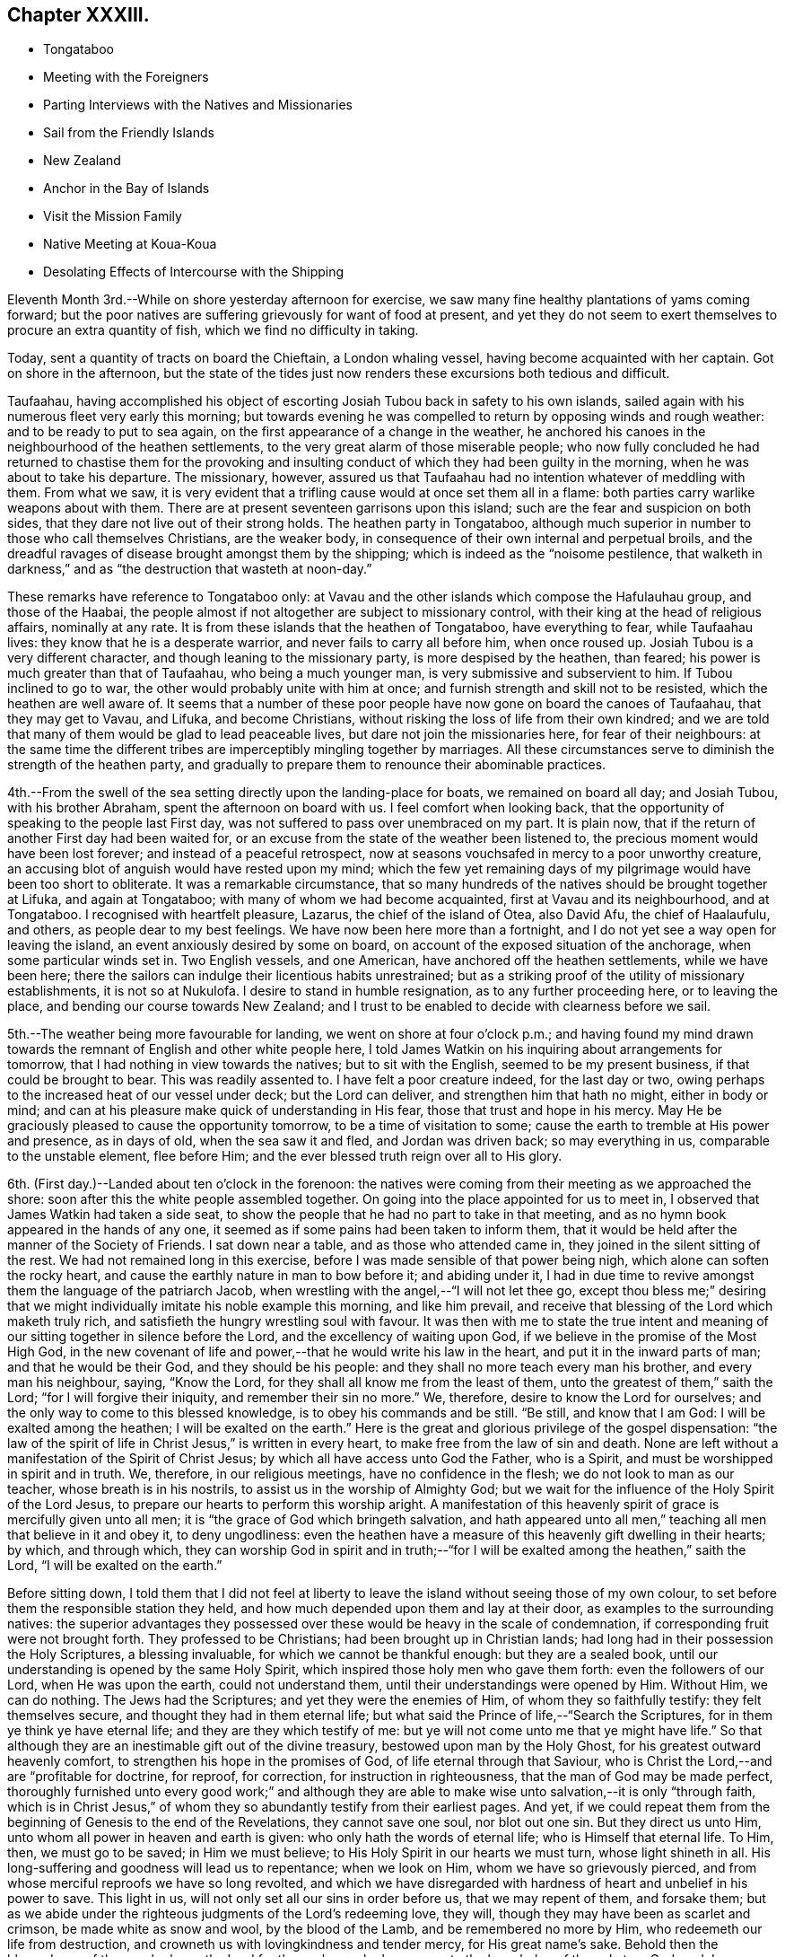 == Chapter XXXIII.

[.chapter-synopsis]
* Tongataboo
* Meeting with the Foreigners
* Parting Interviews with the Natives and Missionaries
* Sail from the Friendly Islands
* New Zealand
* Anchor in the Bay of Islands
* Visit the Mission Family
* Native Meeting at Koua-Koua
* Desolating Effects of Intercourse with the Shipping

Eleventh Month 3rd.--While on shore yesterday afternoon for exercise,
we saw many fine healthy plantations of yams coming forward;
but the poor natives are suffering grievously for want of food at present,
and yet they do not seem to exert themselves to procure an extra quantity of fish,
which we find no difficulty in taking.

Today, sent a quantity of tracts on board the Chieftain, a London whaling vessel,
having become acquainted with her captain.
Got on shore in the afternoon,
but the state of the tides just now renders these excursions both tedious and difficult.

Taufaahau, having accomplished his object of escorting
Josiah Tubou back in safety to his own islands,
sailed again with his numerous fleet very early this morning;
but towards evening he was compelled to return by opposing winds and rough weather:
and to be ready to put to sea again, on the first appearance of a change in the weather,
he anchored his canoes in the neighbourhood of the heathen settlements,
to the very great alarm of those miserable people;
who now fully concluded he had returned to chastise them for the provoking
and insulting conduct of which they had been guilty in the morning,
when he was about to take his departure.
The missionary, however,
assured us that Taufaahau had no intention whatever of meddling with them.
From what we saw,
it is very evident that a trifling cause would at once set them all in a flame:
both parties carry warlike weapons about with them.
There are at present seventeen garrisons upon this island;
such are the fear and suspicion on both sides,
that they dare not live out of their strong holds.
The heathen party in Tongataboo,
although much superior in number to those who call themselves Christians,
are the weaker body, in consequence of their own internal and perpetual broils,
and the dreadful ravages of disease brought amongst them by the shipping;
which is indeed as the "`noisome pestilence,
that walketh in darkness,`" and as "`the destruction that wasteth at noon-day.`"

These remarks have reference to Tongataboo only:
at Vavau and the other islands which compose the Hafulauhau group,
and those of the Haabai,
the people almost if not altogether are subject to missionary control,
with their king at the head of religious affairs, nominally at any rate.
It is from these islands that the heathen of Tongataboo, have everything to fear,
while Taufaahau lives: they know that he is a desperate warrior,
and never fails to carry all before him, when once roused up.
Josiah Tubou is a very different character, and though leaning to the missionary party,
is more despised by the heathen, than feared;
his power is much greater than that of Taufaahau, who being a much younger man,
is very submissive and subservient to him.
If Tubou inclined to go to war, the other would probably unite with him at once;
and furnish strength and skill not to be resisted, which the heathen are well aware of.
It seems that a number of these poor people have
now gone on board the canoes of Taufaahau,
that they may get to Vavau, and Lifuka, and become Christians,
without risking the loss of life from their own kindred;
and we are told that many of them would be glad to lead peaceable lives,
but dare not join the missionaries here, for fear of their neighbours:
at the same time the different tribes are imperceptibly mingling together by marriages.
All these circumstances serve to diminish the strength of the heathen party,
and gradually to prepare them to renounce their abominable practices.

4th.--From the swell of the sea setting directly upon the landing-place for boats,
we remained on board all day; and Josiah Tubou, with his brother Abraham,
spent the afternoon on board with us.
I feel comfort when looking back,
that the opportunity of speaking to the people last First day,
was not suffered to pass over unembraced on my part.
It is plain now, that if the return of another First day had been waited for,
or an excuse from the state of the weather been listened to,
the precious moment would have been lost forever; and instead of a peaceful retrospect,
now at seasons vouchsafed in mercy to a poor unworthy creature,
an accusing blot of anguish would have rested upon my mind;
which the few yet remaining days of my pilgrimage would
have been too short to obliterate.
It was a remarkable circumstance,
that so many hundreds of the natives should be brought together at Lifuka,
and again at Tongataboo; with many of whom we had become acquainted,
first at Vavau and its neighbourhood, and at Tongataboo.
I recognised with heartfelt pleasure, Lazarus, the chief of the island of Otea,
also David Afu, the chief of Haalaufulu, and others, as people dear to my best feelings.
We have now been here more than a fortnight,
and I do not yet see a way open for leaving the island,
an event anxiously desired by some on board,
on account of the exposed situation of the anchorage, when some particular winds set in.
Two English vessels, and one American, have anchored off the heathen settlements,
while we have been here;
there the sailors can indulge their licentious habits unrestrained;
but as a striking proof of the utility of missionary establishments,
it is not so at Nukulofa.
I desire to stand in humble resignation, as to any further proceeding here,
or to leaving the place, and bending our course towards New Zealand;
and I trust to be enabled to decide with clearness before we sail.

5th.--The weather being more favourable for landing,
we went on shore at four o`'clock p.m.;
and having found my mind drawn towards the
remnant of English and other white people here,
I told James Watkin on his inquiring about arrangements for tomorrow,
that I had nothing in view towards the natives; but to sit with the English,
seemed to be my present business, if that could be brought to bear.
This was readily assented to.
I have felt a poor creature indeed, for the last day or two,
owing perhaps to the increased heat of our vessel under deck; but the Lord can deliver,
and strengthen him that hath no might, either in body or mind;
and can at his pleasure make quick of understanding in His fear,
those that trust and hope in his mercy.
May He be graciously pleased to cause the opportunity tomorrow,
to be a time of visitation to some; cause the earth to tremble at His power and presence,
as in days of old, when the sea saw it and fled, and Jordan was driven back;
so may everything in us, comparable to the unstable element, flee before Him;
and the ever blessed truth reign over all to His glory.

6th. (First day.)--Landed about ten o`'clock in the forenoon:
the natives were coming from their meeting as we approached the shore:
soon after this the white people assembled together.
On going into the place appointed for us to meet in,
I observed that James Watkin had taken a side seat,
to show the people that he had no part to take in that meeting,
and as no hymn book appeared in the hands of any one,
it seemed as if some pains had been taken to inform them,
that it would be held after the manner of the Society of Friends.
I sat down near a table, and as those who attended came in,
they joined in the silent sitting of the rest.
We had not remained long in this exercise,
before I was made sensible of that power being nigh,
which alone can soften the rocky heart,
and cause the earthly nature in man to bow before it; and abiding under it,
I had in due time to revive amongst them the language of the patriarch Jacob,
when wrestling with the angel,--"`I will not let thee go,
except thou bless me;`" desiring that we might
individually imitate his noble example this morning,
and like him prevail, and receive that blessing of the Lord which maketh truly rich,
and satisfieth the hungry wrestling soul with favour.
It was then with me to state the true intent and meaning of
our sitting together in silence before the Lord,
and the excellency of waiting upon God,
if we believe in the promise of the Most High God,
in the new covenant of life and power,--that he would write his law in the heart,
and put it in the inward parts of man; and that he would be their God,
and they should be his people: and they shall no more teach every man his brother,
and every man his neighbour, saying, "`Know the Lord,
for they shall all know me from the least of them,
unto the greatest of them,`" saith the Lord; "`for I will forgive their iniquity,
and remember their sin no more.`"
We, therefore, desire to know the Lord for ourselves;
and the only way to come to this blessed knowledge, is to obey his commands and be still.
"`Be still, and know that I am God: I will be exalted among the heathen;
I will be exalted on the earth.`"
Here is the great and glorious privilege of the gospel dispensation:
"`the law of the spirit of life in Christ Jesus,`" is written in every heart,
to make free from the law of sin and death.
None are left without a manifestation of the Spirit of Christ Jesus;
by which all have access unto God the Father, who is a Spirit,
and must be worshipped in spirit and in truth.
We, therefore, in our religious meetings, have no confidence in the flesh;
we do not look to man as our teacher, whose breath is in his nostrils,
to assist us in the worship of Almighty God;
but we wait for the influence of the Holy Spirit of the Lord Jesus,
to prepare our hearts to perform this worship aright.
A manifestation of this heavenly spirit of grace is mercifully given unto all men;
it is "`the grace of God which bringeth salvation,
and hath appeared unto all men,`" teaching all men that believe in it and obey it,
to deny ungodliness:
even the heathen have a measure of this heavenly gift dwelling in their hearts; by which,
and through which,
they can worship God in spirit and in truth;--"`for I
will be exalted among the heathen,`" saith the Lord,
"`I will be exalted on the earth.`"

Before sitting down,
I told them that I did not feel at liberty to leave the
island without seeing those of my own colour,
to set before them the responsible station they held,
and how much depended upon them and lay at their door,
as examples to the surrounding natives:
the superior advantages they possessed over these would
be heavy in the scale of condemnation,
if corresponding fruit were not brought forth.
They professed to be Christians; had been brought up in Christian lands;
had long had in their possession the Holy Scriptures, a blessing invaluable,
for which we cannot be thankful enough: but they are a sealed book,
until our understanding is opened by the same Holy Spirit,
which inspired those holy men who gave them forth: even the followers of our Lord,
when He was upon the earth, could not understand them,
until their understandings were opened by Him.
Without Him, we can do nothing.
The Jews had the Scriptures; and yet they were the enemies of Him,
of whom they so faithfully testify: they felt themselves secure,
and thought they had in them eternal life;
but what said the Prince of life,--"`Search the Scriptures,
for in them ye think ye have eternal life; and they are they which testify of me:
but ye will not come unto me that ye might have life.`"
So that although they are an inestimable gift out of the divine treasury,
bestowed upon man by the Holy Ghost, for his greatest outward heavenly comfort,
to strengthen his hope in the promises of God, of life eternal through that Saviour,
who is Christ the Lord,--and are "`profitable for doctrine, for reproof, for correction,
for instruction in righteousness, that the man of God may be made perfect,
thoroughly furnished unto every good work;`" and although they are
able to make wise unto salvation,--it is only "`through faith,
which is in Christ Jesus,`" of whom they so abundantly testify from their earliest pages.
And yet,
if we could repeat them from the beginning of Genesis to the end of the Revelations,
they cannot save one soul, nor blot out one sin.
But they direct us unto Him, unto whom all power in heaven and earth is given:
who only hath the words of eternal life; who is Himself that eternal life.
To Him, then, we must go to be saved; in Him we must believe;
to His Holy Spirit in our hearts we must turn, whose light shineth in all.
His long-suffering and goodness will lead us to repentance; when we look on Him,
whom we have so grievously pierced,
and from whose merciful reproofs we have so long revolted,
and which we have disregarded with hardness of heart and unbelief in his power to save.
This light in us, will not only set all our sins in order before us,
that we may repent of them, and forsake them;
but as we abide under the righteous judgments of the Lord`'s redeeming love, they will,
though they may have been as scarlet and crimson, be made white as snow and wool,
by the blood of the Lamb, and be remembered no more by Him,
who redeemeth our life from destruction,
and crowneth us with lovingkindness and tender mercy, for His great name`'s sake.
Behold then the blessedness of those, who know the Lord for themselves;
who have come to the knowledge of the only true God, and Jesus Christ whom he hath sent,
by believing in the power of the Holy Spirit,
and sitting under its heavenly teachings:--"`this is life eternal.`"

The foregoing, although but a part, contains I believe,
the substance of the whole I had to say to them.
We remained on shore until sunset,
by which time the water had arisen high enough
to allow our boat to come close to the shore.

7th.--Fixed with James Watkin to visit Fakafonua the heathen chief, tomorrow,
in his own fortress of Maofanga.

8th.--Landed early, and called upon James Watkin,
who accompanied Charles and myself to Maofanga; the sun was very hot,
and having little or no shelter, the walk was very fatiguing,
though the distance is comparatively short.
On reaching the fortress, we found the entrance closely blocked up;
and the keeper inside could not be prevailed upon to open to us,
declaring that Fakafonua was on board the American ship,
which we afterwards found to be correct.
James Watkin returned with us on board; and on canvassing the subject over,
he advised me not to attempt another visit.
I did not however feel satisfied, or as if I had done all that might be done,
without making further trial;
and proposed to James Watkin our endeavouring to fix a time with the chief for my coming,
if that could be accomplished,
by sending a confidential person over for the special purpose of doing it.
We landed in the evening, and after some inquiry, Nathan a nephew of the king,
was fixed upon to arrange the business altogether.

9th.--Nathan having fulfilled his engagement, came off to us at an early hour, to say,
that he had been to Maofanga,
and succeeded in getting into the fortress from a bush entrance;
but could obtain no tidings whatever of Fakafonua.
On considering the matter I concluded to land after breakfast,
and inquire whether there were any other places whither we could go,
which was done accordingly.
James Watkin said that the natives residing to the westward,
came to the meeting at Nukulofa,
and that the few heathens towards the other side of the island,
were scattered at distances too considerable for us to attempt to go in search of them.
With me, however, there yet remained something to be done;
and I believed it safest for me to tell James Watkin,
that notwithstanding the trouble already incurred,
and the disappointment we had witnessed, I should like to go again to Maofanga,
and if our object again failed, as regarded seeing Fakafonua,
I believed that I should then have done what I could.
It was not a pleasant task to tell James Watkin this,
as I knew he was very averse to having any thing further to do with this man: I believe,
however, he saw that I was bent upon going again to Maofanga,
and kindly agreed to make another trial to accomplish what I had in view.

On reaching the fortress we found the entrance blocked up as before;
but James Watkin proposed that we should try another passage, more private,
which he had got a hint of: this we reached at last, and found it open,
but so narrow that only one person could pass through at a time.
We soon met with a native who told us the chief was there;
and having obtained directions to his house, a short walk brought us to the place,
where we found seven or eight American sailors hanging about.
It was not long before Fakafonua himself made his appearance.
Having seen him on board the Henry Freeling,
we were not altogether strangers to each other.
I took a seat on a log at his right hand,
and the natives took their stations upon the floor,
with the American sailors and some others.
James Watkin entered into conversation with the chief,
while I endeavoured to keep my mind retired in a waiting frame.

At length I requested that Fakafonua might be told,
that I had been among many of the islands in the Pacific Ocean
with glad tidings of great joy to their inhabitants,
and I was not satisfied to leave Tongataboo,
without giving him a like opportunity with others to repent and believe the gospel:
believing that it was not too late for him to be saved,
if the terms of offered mercy were accepted on his part;
for the Almighty Creator of man would have all to be saved,
and that He had provided the means, that all might repent and live,
by his Son Jesus Christ, the light of whose Holy Spirit shineth in every heart.
I was fully persuaded, that at times he had known something of this light in himself,
which had shined upon and shown him his sinful state and condition,
and which had reproved him, and convinced him of his evil deeds;
and though in his wickedness and hardness of heart he had
rejected and resisted the strivings of the Holy Spirit,
grieved it, and wounded it,
yet a day would overtake him at last when its
convictions would be too heavy for him to bear.
"`The spirit of a man may sustain his infirmities,
but a wounded spirit who can bear?`" I exhorted and entreated him for some time,
to repent, believe, and obey the gospel;
to turn to the light of Christ Jesus in his own heart, follow it, and live;
he would then no longer walk in darkness, but in the light of life.
Fakafonua interrupted me once or twice to express his thanks; and when I stopped,
he told James Watkin again to thank me, and said, '`I know very well it is true.
I have thought of these things, and understand,
and am convinced that it is better to be a Christian; but I can never be one,
I am too great a sinner to be saved:
I must remain as I am.`' I told James Watkin to tell him,
that as he knew and understood these things,
his condemnation would be greater on that account;
and certainly his destruction would be of himself.

James Watkin then said he thought I had better speak to the sailors,
who sat and listened with great attention, I replied,
'`there is no occasion for that,--they know very well.`' James Watkin replied,
'`he thought they did not.`' '`Yes,`' said I, '`there is not one of them, but knows very well,
that he ought to fear God; and knows when he commits sin, and that he ought not to do it,
for that which may be known of God, is manifest in man:
He hath showed it unto him.`' Afterwards I found my mind drawn towards these men,
and I was strengthened to declare the Truth among them as it is in Jesus.

We then took leave of this poor benighted heathen chief,
who with his people thanked me and shook hands very kindly;
and I believe we parted better friends than we met.
We were offered the juice of the coconut, and the stupifying kava,
both which were declined.
Although nothing may come of this visit, yet it is not for me to calculate upon results,
but to leave them.
I felt relieved, and rejoiced that I had made the effort;
and I believe that James Watkin was not sorry at having accompanied me on this errand,
now that it was well over.
On looking round, my way seemed now clear for leaving the island,
and before reaching the mission-house, I told James Watkin and Charles,
that I knew of nothing to prevent our sailing on the following day.
We called upon Thomas Wellard and his wife,
and found their luggage could be embarked in the afternoon,
and that they had kept themselves in readiness
to leave their habitation at a short notice.

We returned on board before dinner, and informed Captain Keen,
that all things would be ready with us, for leaving the roads of Nukulofa tomorrow.
In the afternoon we collected our linen, etc., from the shore,
and took leave of James Watkin`'s family,
he himself intending to be on board at the time of our departure.
Isaackee the pilot, was agreed with to conduct us into open water,
and we bade a last farewell to a mass of the poor natives, men, women and children,
who had crowded to the spot of embarkation, having learned probably from the pilot,
that we were about to leave their shores finally.

10th.--Our decks were crowded at an early hour with the natives,
bringing vegetables and fowls,
and a collection of their war clubs and other implements of destruction,
which we rejoiced to take out of their hands.
The morning was, for the first time since arriving at Tongataboo, calm and cloudy.
It afforded, however, an opportunity for the natives to dispose of what they had,
which the usual trade-wind would wholly have prevented,
as they must have hurried out of the vessel on our beginning to move.
James Watkin and our passengers came on board before eight o`'clock;
but the forenoon proving showery, and windless,
there seemed no probability of our getting off to sea.
James Watkin returned to the shore, intending to come off again tomorrow morning,
to see us under weigh; but at three o`'clock p.m., the clouds began to disperse:
a signal was made forthwith for the pilot,
and a nimble native dispatched to the mission-house to state that we were about to sail.

By the time the last anchor was up, the parties were on board;
and leaving the last of the Friendly Islands, (though not the least of them,
as an object of our tender solicitude and regard,) we steered
through the wide spreading reefs towards the open ocean.
James Watkin accompanied us a considerable distance,
until the shore of Nukulofa could be but dimly seen;
but however painful the task of separating, the moment was come for it to be done.
We waved to each other, while our movements could be seen in the twilight;
and I believe we parted with sincere regret on both sides.
If I mistake not, we can mutually acknowledge--'`though lost to sight,
to memory dear.`' The day beginning to close upon us, and the wind continuing light,
rendered it impracticable for the Henry Freeling to get
completely through the passage before dark,
when our faithful compass became as heretofore, the only guide remaining to us.
Our pilot, who had been at the mast-head for three hours looking out for the reefs,
left his post when the sun went down, wishing to be set at liberty,
in order to take up his lodging upon a small island at no great distance from us,
as he could not get back before morning to his own island of Tongataboo;
and if he had been compelled to continue on board until we had got completely out to sea,
which is the common usage,
it would have been too dark for him to have found the small island,
and he might have perished in his canoe, if the wind had got up strong.
He told us in broken English, but very intelligible,
'`Me no like go dead in canoe.`' This is the same man who ran no trifling risk
to gain us admittance into the heathen settlement at Mua.
He was of course well paid for his useful services,
and his request to leave us immediately granted.
Towards ten o`'clock p.m.,
the breeze freshening up we got nicely clear of the island of Tongataboo,
and its many lurking snares; and before midnight hauled round its most western point.

11th.--Stood to the south-west, close to the wind.
I stood resigned as to our destination, whether it should be New Holland or New Zealand,
and endeavoured to leave it to my heavenly Father to
dispose of us according to his own good pleasure;
believing if it was right for us to go to New Zealand, we should be enabled to fetch it,
though the wind was opposed to it at that time.

12th.--My mind is much weighed down this morning, with a load of exercise,
which none about me know of; and this is not a little aggravated, by an open avowal,
that nearly every one on board was in hopes we should not go to New Zealand.
It was suggested to my mind by the grand adversary,
that as the wind was unfavourable for New Zealand, we might safely keep away for Sydney,
in New South Wales, for which it blew sufficiently free.
But I was preserved from listening to this, and strengthened to conclude,
that it would be time enough for me to bear up when the distance was accomplished,
and no prospect remained of fetching the Bay of Islands.
Thus strengthened and supported, we held on our way.
Soon after this, the wind became more favourable;
but the current and leeway together had set us so far to the westward,
that it was deemed advisable to run still further to leeward
to make sure of escaping the Pilstart`'s and Nicholson`'s shoals.
This circumstance, to appearance,
would almost set aside the New Zealand question altogether.
When night came, our captain was so fearful of the shoals that the sails were reduced,
and the head of the vessel turned again towards Tongataboo: this was mortifying, though,
perhaps, the safest policy, notwithstanding the wind had now become much more favourable.

13th. (First Day.)--A fresh wind sprung up from the old trade quarter, at noon:
the latitude 23° 37`' south, by observation.
Our sailors were collected twice in the day for devotional purposes.
Today is the third anniversary of our leaving London; we reached the Henry Freeling,
soon after nine o`'clock p.m., at the Lower Hope in the Thames.
Many have been the trials and conflicts permitted to overtake us;
but abundantly more have been the mercies of the Lord since that time,
overshadowing us by night and by day:
and truly our strength has been proportioned to
the necessity in the darkest hour of dismay.
There has been no lack of any needful thing; all our wants have been abundantly supplied;
and that lovingkindness which is better than life,
has at seasons been eminently displayed for our comfort and consolation;
causing the Lord`'s own work to praise Him,
and enabling us to give thanks at the remembrance of his holiness; and I trust,
in humble resignation and devotedness, to renew our covenant, and say,--"`Not my will,
O Lord, but thine be done:`" if thou wilt be with me in the way that I go,
here am I a poor unworthy creature.

14th.--Beautiful weather, with the wind free.
This day completed 180° of west longitude.
At noon we were in 179° 54`' east longitude, latitude 25° 8`' south, Cape Breton;
New Zealand distant 640 miles.

16th.--Yesterday, the latitude at noon 26° 59`' south.
Today the wind baffling: a heavy squall and the threatening appearance of the atmosphere,
with a heavy swell of the sea from the southward, brought us under double-reefed canvass;
but the wind did not materially increase.

19th.--Since the 17th the weather has been rugged, and the wind so scant,
that there seemed considerable doubt whether we
should fetch the north Cape of New Zealand;
but we still persevered in keeping close to the wind.
Today the weather is more moderate, with less sea, and the wind in a slight degree,
more favourable.
We sensibly feel the cold, since coming a few degrees to the southward of the tropic.
We trust that we shall not be forgotten by Him, who careth for the sparrows,
and causeth the day-spring of the morning to know his place.

21st.--Yesterday, assembled the crew for devotional purposes, both before and after noon.
The weather clear and the wind gentle from south-east to east south-east.
Today several birds have been seen,
of kinds that indicate that land is not very far off;
and in the afternoon it was rumoured to be in sight,
but this could be nothing more than a fog-bank.

22nd.--In the afternoon land was discovered from the masthead,
but too distant to determine, with certainty, whether it was the North Cape or not.

23rd.--The wind being light and scant for our purpose,
it was noon before we got close in with the
coast a few miles to windward of the North Cape.
Towards evening the wind became more favourable, but there was so little of it,
that we could not approach the entrance of the Bay of Islands,
before the breeze died away altogether.

24th.--Becalmed until nearly noon, when a breeze sprung up from the north westward,
which soon freshened, and enabled us to push for the Bay.
Before six o`'clock, anchored in little more than three fathoms water, on a muddy bottom,
near the entrance towards Koua-Koua, after a passage of fourteen days from Tongataboo;
thus we have to acknowledge that through the love and mercy of Him,
who upholdeth all things by the word of his power,
we have been brought in safety to the desired haven: the Lord of Hosts is his name.
Several ships under English colours are near our vessel, belonging to London and Sydney,
and one American whaler.
Before dark some of the principal store-keepers came on board;
it appears from their statements, that an internal war is raging amongst the natives,
and that some of the missionary stations have been totally destroyed,
in the neighbourhood of the Bay of Plenty; and the country around laid waste.
I find that James Stack, a missionary with whom I was acquainted in England,
had been compelled to fly, (with his wife,
who was then on a bed of weakness,) from the
scene of blood and carnage to this neighbourhood.
We learnt from a person, lately arrived from Sydney,
that our dear friends James Backhouse and George W.
Walker were in that neighbourhood a few weeks ago.
A few of the natives have been on board,
but their barbarous and filthy appearance is enough to discourage any stranger; perhaps,
these may not be a fair specimen, because of their intercourse with civilized nations,
and their acquaintance with rum.

25th.--In the morning five or six natives came off, but with the exception of a hog,
they had nothing to sell worth purchasing.
Two of them appeared to be much out of health with the prevalent influenza, which,
it is said, has been very general.
We intended to give each of them a dose of salts; the first who tried them,
drank nearly the contents of a tumbler glass, but the other before venturing,
would taste only what his comrade had been drinking,
and was quite satisfied with what was remaining at the
bottom of the glass without wanting a further quantity.
They seemed desirous to possess a steel pen, and one was given to each,
with which they seemed pleased.
They appear to suffer very sensibly from the cold, as if a large dirty Witney blanket,
worn loosely about the shoulders and body was insufficient for them.
Before noon the Post-master Gilbert Maer came on board;
and very kindly offered to conduct us to the
resident missionary at the station of Paihia,
engaging to call for us in his own boat, which he did accordingly:
accompanied by our passengers we set out,
and landed opposite to the missionary establishment, consisting of several good houses,
occupied by its members, also one place of worship: this belongs to the Church Mission.
The senior and only ordained minister at this place, Henry Williams, being from home,
endeavouring to restore peace among the contending tribes to the southward,
we were conducted to the habitation of the lay minister, Charles Baker:
we were kindly received by his wife, who was engaged amidst a large family,
one member of which was not more than a year old.
Before tea was finished, our host arrived, and confirmed the kind treatment of his wife,
in a friendly manner: when the repast was over, Charles Baker took me into his study,
when the object of my visit was fully entered into,
and an offer made me of all the assistance in his power.
After attentively reading my certificates, he said,
he hailed me as a minister of the gospel, and a father, etc.
Before leaving Paihia, we visited for a short interval the wife of the absent missionary,
Henry Williams, formerly a lieutenant in the British navy: they have ten children.
We were much gratified with this family.
It proved a very dark and rainy night, but we got well on board.

26th.--In the forenoon Charles Baker came on board,
and while with us proposed our calling upon the British resident, James Busby:
having known his father when at Sydney, this offer was gladly accepted.
James Busby is the only person legally authorized to act for the British government here;
but as he is wholly destitute of power, instead of being recognized as Consul,
he is styled the British resident; as such, a visit was due to him,
as well as on account of his being our countryman.
We were kindly received, and remained several hours under his roof,
before he would permit us to leave him.
His wife and children are now on a visit at Sydney.
My Charles having a serious pain in the side, owing, perhaps,
to the wetness of the preceding evening, remained on board through the day;
but on my return to him in the evening I found him much recruited.
Finding, while with Charles Baker,
that there would be on the morrow a good opportunity to
visit one of the native congregations,
and that a young man, who is a competent interpreter,
would be furnished with a well-manned roomy boat,
I did not feel satisfied to let the opportunity pass away without availing myself of it.
The prospect of moving, as it were, upon new and untried ground felt indeed weighty,
but I was enabled to cast my burden upon the Lord;
for truly he hath hitherto sustained me,
and borne up my head amidst the floods of many waters.

27th. (First Day.)--We left the Henry Freeling about six o`'clock a.m.,
in a boat belonging to the mission, which had arrived with our interpreter.
It had lightened and rained most of the night,
and the morning had every appearance of wet weather.
It would have been a relief to me,
if my Charles could have been satisfied to remain on board,
but I did not like to urge it upon him,
being aware that he was desirous of attending the meeting:
though I rather dreaded the consequences if he got wet,
and thought if the rain kept off until after the meeting,
and we had dry weather to return to our seats in the boat again,
it was all I could desire.
After rowing about two hours and a half,
we reached the point of destination at Koua-Koua,
and found on our arrival at the building, that the customary service was going forward,
conducted by a native teacher: he was at the moment, as we were informed,
reading the nineteenth chapter of Matthew: we went quietly in, and sat down near a table.
This was a rough building, lately erected, with a few seats for the females only.
When the native preacher had finished,
William Colenzo explained to the people the cause of our visit,
which we could ascertain by the names of the different
islands in the Pacific which he mentioned,
to enable them the better to understand its real object.
We had not agreed on any particular mode of proceeding; but when a suitable time arrived,
I stood up by his side, leaving the event to my never failing heavenly Helper.
After a solemn pause,
I warned the people of the necessity of our
humbling ourselves under the mighty hand of God,
the judge of the whole earth, whom they had professedly met together to worship.
"`God is a spirit,`" and without the aid of his Holy Spirit, we cannot draw nigh unto Him.
How can we worship Him in spirit and in truth,
without the help and assistance of the Holy Spirit of truth,
when we cannot of ourselves think a good thought, or restrain an evil one.
After enlarging on the nature of true spiritual worship,
I had to turn them to the Holy Spirit of the Lord Jesus--the
light of truth which shineth in every heart.
My heart was greatly enlarged on this occasion,
though a very poor empty creature on going into the meeting.

When the meeting was over, most if not all the people, came about us to shake hands,
which though somewhat irksome to my exhausted frame,
was much to be preferred to the practice common among
the New Zealanders,--of rubbing noses together;
of which we only witnessed a few specimens among themselves.
I felt unwell in the morning, before leaving the vessel, and much cast down;
but was now greatly relieved, though pain still continued in my head.
The rain kept off until we had got through the coarse herbage
and rushy plants on our way back from the meeting;
but we had no sooner resumed our seats in the boat than it began to drop,
and soon fell smartly: we were, however, well prepared for it,
so as to keep ourselves comfortably dry over head, and about the seats of the boat.
The Lord sustained me through all this day,
and magnified his own name among the people at the meeting.
It was indeed a day which the Lord had made memorable to myself, for divine favour;
and on which I completed my sixty-fifth year.
Thus is the thread of my life lengthened out; and O! saith my soul,
that it may be to the praise and glory of Him,
who hath so marvellously redeemed it from destruction,
and crowned me with lovingkindness and tender mercies.
How can I sufficiently declare unto others, what hath been done for myself;
that they also may come to taste and see for themselves His goodness and His love;
and be able to say from heartfelt living experience,
"`mercy and truth have met together, righteousness and peace have kissed each other!`"

In a letter to a friend in England written from the Bay of Islands some weeks afterwards,
the following passages occur:--

The day my sixty-fifth year was completed,
I was strengthened to proclaim the glad tidings of the gospel, for the first time,
to a body of New Zealanders at the Koua-Koua station, through an excellent interpreter,
to my own peace,
and I trust the exaltation of the dear Redeemer`'s kingdom in the hearts of the people.
My soul rejoices in that I have lived to this time, and to see this day,
though truly life is only desirable, as we are found living "`unto Him who died for us,
and rose again.`"
And although bound by earth`'s tenderest and strongest tie, that of a precious family,
whose present and eternal welfare claims our earnest prayer and anxious thought; yet,
without we are living "`unto Him who died for us,`"
our prayer and solicitude are all unavailing;
because if we are not living unto Him, he liveth not in us; and therefore we receive not,
because we ask amiss, in our own way and will of self, and not in His name, His power,
and for His sake, who died for us and rose again.

"`Verily, verily, I say unto you, he that believeth on me, the works that I do,
shall he do also; and greater works than these shall he, do,
because I go unto my Father.`"
John 14:12. In the first place,
have we believed in the power of the Spirit of the Lord Jesus,
and witnessed it to work mightily in us!
Have we known those great works fulfilled in us,
which are promised to him that believeth in the Son,
when He shall have gone to the Father? Have we
faithfully resisted all the temptations of the enemy,
and overcome,
as Christ overcame? The blessed Saviour of the
world "`was in all points tempted like as we are,
yet without sin.`"
"`He knew no sin, though made to be sin for us.`"
And if we, who are born in sin, and have lived in sin,
shall endure temptations at all points, and overcome as He overcame,
the works that He did, we shall have done also,
and shall have witnessed our part of the greater works that should be done;
not in our own strength, or might, or power, but through believing in Christ,
in the power of the Holy Spirit of the Lord Jesus in our hearts,
strengthening our inner man "`unto all patience and long suffering,
with joyfulness,`" to resist every temptation of the enemy,
being stedfast in the faith that works by love and overcometh.
"`The works that I do shall he do also, and greater works than these shall he do,
because,`" said Christ, "`I go unto my Father.`"
After his precious blood was shed for poor, lost, sinful man,
He "`ascended on high`" to his heavenly Father,
"`led captivity captive,`" and "`received gifts for men; yea,
for the rebellious also,--that the Lord God might dwell
amongst them:`" and it is through these inestimable gifts,
received of the Father, that these great works in us are accomplished.
"`The Comforter,
which is the Holy Ghost,`" is thus sent by the Father in the name of Him who said,
"`because I go unto my Father.`"
Now if we have received this promised Comforter in the name of Jesus,
let us "`pray without ceasing:`" this name is the power and efficacy of prayer,
and what we ask in this name, we shall receive,--"`because I go unto my Father;
and whatsoever ye shall ask in my name, that will I do,
that the Father may be glorified in the Son.
If ye shall ask any thing in my name, I will do it.`"

28th.--The weather rough, and to us cold.
Some of the natives came on board in the afternoon.
Being desirous of purchasing a canoe paddle as a specimen,
I was very soon offered one for a shilling.
Having no money about me I went below, and found some quarter dollars,
of rather more value than a shilling each.
One of these quarter dollars was given, and a paddle received in return;
but the man perceiving that I had still a quarter dollar left,
made signs that he wished to have that also.
I supposed for another of his paddles, which he held in his hand;
but on giving him the money, and taking hold of the paddle at the same time,
with a stern countenance he refused to let me have it,--
keeping both the quarter dollars for one paddle only.
I thought it would not be well to suffer this imposition,
and demanded one of my quarter dollars back again; but he persisted in retaining both.
The other paddle was then returned to him, which he took into his hand,
and I then insisted by signs on having my money back again,
and the bargain made altogether void.
He hesitated for some time; but seeing that I was determined to carry it through,
at last returned me the money, and we parted without any further trafficking.
I have no doubt that he will behave in a more reasonable manner when he comes again.
Upon inquiry, I found that nothing will do with these people, but firm decided measures;
they are daring, ferocious,
and insulting if they think that a stranger is afraid of them,
and are sometimes prompted to commit outrages; but calmness,
and steady firmness generally prevail with them.

29th.--Breakfasted early, and proceeded to the missionary station at Paihia,
where taking in Charles Baker, we pursued our route to Tepuna,
where the first missionary station was originally established.
Here we saw John King, one of the first missionaries that trod the shores of New Zealand,
but now so far advanced in years, as to be considered at liberty from the general work.
He has a family of ten children;
the two oldest sons are cultivating land on their own account.
The natives now surviving, are so few, and widely scattered,
that Tepuna is now scarcely considered one of the stations.
Our visit did not seem to amount to much more than just seeing the family,
by whom we were kindly received and entertained.
They appear to have taken up their residence here for life.
At one time, a considerable congregation used to assemble,
but the whole is now laid waste, and the natives, owing to war and other circumstances,
seem swept off the soil.
By the wreck of the establishment now remaining, it is obvious that this station,
at one period, must have been an important one.
We returned on board by six o`'clock p.m. Before parting with this ancient missionary,
he asked me, if I had with me, No Cross, No Crown, of which I thought we had a copy:
as he seemed desirous to see this book, from a former knowledge of it,
care was taken to forward the volume,
the receipt of which was afterwards gratefully acknowledged.

Tomorrow we expect to go to Korarareka,
but are a little apprehensive from every appearance at present,
that this will turn to small account.
Today, sent a parcel of tracts on board the Nimrod whaler, of Sydney,
and the American ship Martha, of Nantucket, also a whaling vessel.
Arrived, the Diana South Sea whaler, from London in sixteen weeks.

30th.--The day being cold and showery,
and there being no prospect of any opportunity of speaking to the people,
I seem unwilling to run any risk by going to Korarareka, merely to look at the place,
which is all that the journey holds out.

This afternoon a large ship beat into the bay; her name not yet ascertained.
The pleasure formerly arising, on the first glance of a vessel,
more especially when under the flag of our own nation,
is now superseded by feelings bordering upon disgust,
from a knowledge of the accumulated weight of sin and wretchedness they are
introducing amongst this already depraved and degraded race of barbarous natives;
who, like those of all the isles we have heretofore visited, with one solitary exception,
are rapidly wasting from the face of the earth,
by loathsome disease brought amongst them, and renewed again and again,
by these circulating mediums of evil.
In this dreadful picture, the noble natives of the Friendly Islands are not included,
except at some of the heathen settlements at Tongataboo.
At the other islands of that group,
the intercourse with shipping has been but small hitherto;
but it is greatly to be feared that this evil is on the increase.

The majority of the people of England,
and that of the most virtuous part of the community at home,
little know the ravages their own countrymen are
making in these distant parts of the world,
nor can they possibly estimate the depth of the misery,
suffering and aggravated distress they are inflicting
upon these unhappy and helpless islanders.
I have no doubt that there are many who, if they could see what we have seen,
would wash their hands of the guilt of partaking of luxuries,
and even of supposed necessaries of life,
furnished from distant and foreign climes through such a channel;
much less be found deriving a profit through the exertions of these agents of Satan,
who are thus extensively and destructively contributing
to afflict the human race wherever they go.
I would say to all, individually, who love the Lord Jesus in sincerity,
and are openly professing to follow Him before men,--"`cry aloud, spare not,
lift up thy voice like a trumpet,`" and make known the transgression of the people,
and the magnitude of their sin.
"`Let every one that nameth the name of Christ depart from iniquity;`"
for the Lord himself will assuredly plead the cause of the afflicted
and helpless,--He will hear the voice of their weeping,--He will
regard their supplication,--He will receive their prayer.
When going last First day to the meeting at Koua-Koua,
we met a native taking his wife or daughter in his canoe, to one of the ships.
Our young friend and interpreter remonstrated earnestly with him,
and endeavoured to dissuade him from his dreadful purpose, but it was all in vain,
the man pursued his wretched and miserable errand to the bay.
The chiefs are the principal contractors between the parties,
and reap the reward of iniquity, which, though comparatively small,
is sufficient to induce these miserable people to
continue their infamous and abhorrent traffic,
which is regularly systematised through the bay: a few hours only elapse,
after the arrival of a vessel,
before she is amply furnished with these poor devoted victims.

Twelfth Month 1st.--In the forenoon we sat together as usual,
and were favoured to feel a degree of strength sufficient to turn the battle to the gate,
and check the torrent of dissipating thought, that prevents the sacrifice from arising,
which is acceptable only, when offered in spiritual purity.
In the afternoon went to the mission-house at Paihia; while there, Henry Bobart,
a missionary and an ordained minister of the Church of England arrived,
sent apparently on purpose to conduct us to the Waimate settlement.
The fatigue of this journey, though considerable, would shrink into nothingness,
if any thing bordering upon certainty might be looked for,
of an opportunity being realised for the exaltation of
the dear Redeemer`'s kingdom among the people;
but from what we have already witnessed,
this place is more an establishment of missionaries and their families,
than of a body of seriously disposed natives.
It will be cause of rejoicing if it proves otherwise; but without going over the ground,
the retrospect at a future day may be darkened with gloom,
from a consciousness of not having done all in my power to serve the best of Masters,
in the best of causes,--by losing an opportunity which can never be regained,
of declaring Christ in man, by His Holy Spirit, the hope of glory,
to these affectingly benighted islanders,--alike with others,
the objects of the love of God,
and part of that inheritance purchased by the Saviour`'s precious blood.

